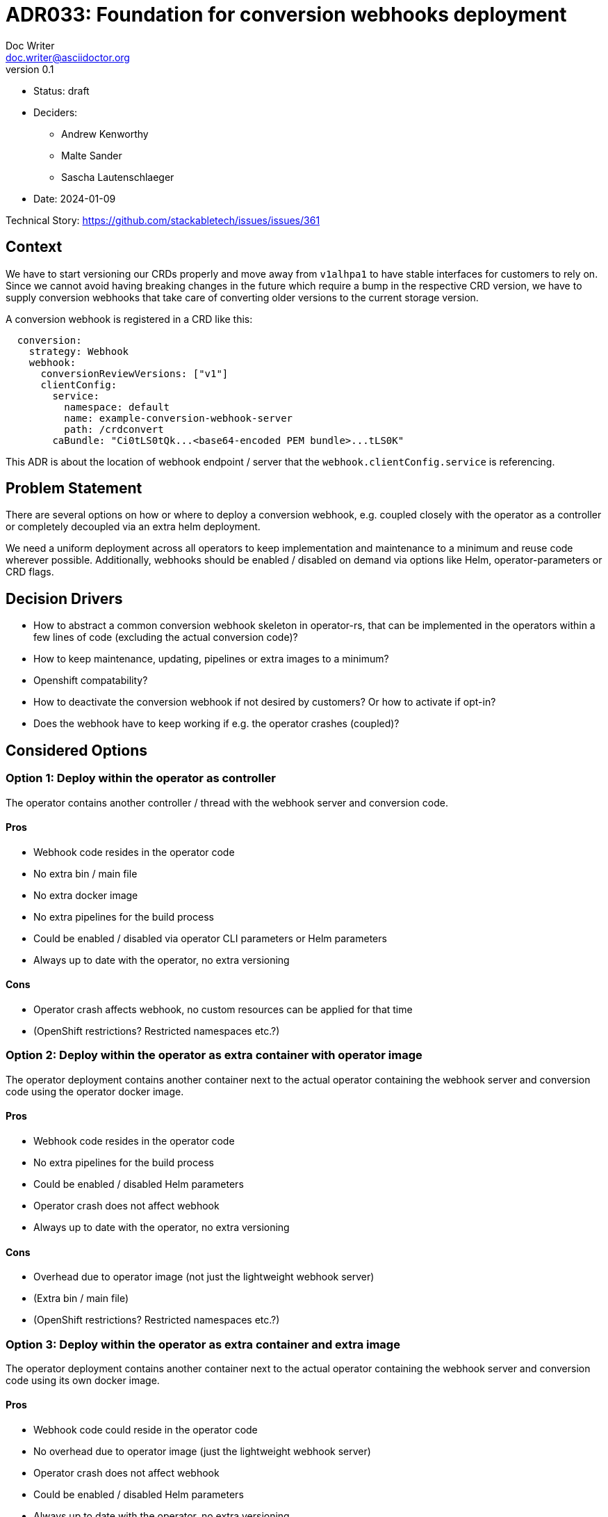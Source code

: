 = ADR033: Foundation for conversion webhooks deployment
Doc Writer <doc.writer@asciidoctor.org>
v0.1
:status: draft
:date: 2024-01-09

* Status: {status}
* Deciders:
** Andrew Kenworthy
** Malte Sander
** Sascha Lautenschlaeger
* Date: {date}

Technical Story: https://github.com/stackabletech/issues/issues/361

// TODO: insert ref to ADR?? CA bundle injection https://github.com/stackabletech/documentation/pull/522

== Context

We have to start versioning our CRDs properly and move away from `v1alhpa1` to have stable interfaces for customers to rely on. Since we cannot avoid having breaking changes in the future which require a bump in the respective CRD version, we have to supply conversion webhooks that take care of converting older versions to the current storage version.

A conversion webhook is registered in a CRD like this:

[source,yaml]
----
  conversion:
    strategy: Webhook
    webhook:
      conversionReviewVersions: ["v1"]
      clientConfig:
        service:
          namespace: default
          name: example-conversion-webhook-server
          path: /crdconvert
        caBundle: "Ci0tLS0tQk...<base64-encoded PEM bundle>...tLS0K"
----

This ADR is about the location of webhook endpoint / server that the `webhook.clientConfig.service` is referencing.

// TODO: insert ref to ADR?? for versioning in operators?

== Problem Statement

There are several options on how or where to deploy a conversion webhook, e.g. coupled closely with the operator as a controller or completely decoupled via an extra helm deployment.

We need a uniform deployment across all operators to keep implementation and maintenance to a minimum and reuse code wherever possible.
Additionally, webhooks should be enabled / disabled on demand via options like Helm, operator-parameters or CRD flags.

== Decision Drivers

- How to abstract a common conversion webhook skeleton in operator-rs, that can be implemented in the operators within a few lines of code (excluding the actual conversion code)?
- How to keep maintenance, updating, pipelines or extra images to a minimum?
- Openshift compatability?
- How to deactivate the conversion webhook if not desired by customers? Or how to activate if opt-in?
- Does the webhook have to keep working if e.g. the operator crashes (coupled)?

== Considered Options

[[option1]]
=== Option 1: Deploy within the operator as controller

The operator contains another controller / thread with the webhook server and conversion code.

==== Pros

- Webhook code resides in the operator code
- No extra bin / main file
- No extra docker image
- No extra pipelines for the build process
- Could be enabled / disabled via operator CLI parameters or Helm parameters
- Always up to date with the operator, no extra versioning

==== Cons

- Operator crash affects webhook, no custom resources can be applied for that time
- (OpenShift restrictions? Restricted namespaces etc.?)

[[option2]]
=== Option 2: Deploy within the operator as extra container with operator image

The operator deployment contains another container next to the actual operator containing the webhook server and conversion code using the operator docker image.

==== Pros

- Webhook code resides in the operator code
- No extra pipelines for the build process
- Could be enabled / disabled Helm parameters
- Operator crash does not affect webhook
- Always up to date with the operator, no extra versioning

==== Cons

- Overhead due to operator image (not just the lightweight webhook server)
- (Extra bin / main file)
- (OpenShift restrictions? Restricted namespaces etc.?)

[[option3]]
=== Option 3: Deploy within the operator as extra container and extra image

The operator deployment contains another container next to the actual operator containing the webhook server and conversion code using its own docker image.

==== Pros

- Webhook code could reside in the operator code
- No overhead due to operator image (just the lightweight webhook server)
- Operator crash does not affect webhook
- Could be enabled / disabled Helm parameters
- Always up to date with the operator, no extra versioning

==== Cons

- Extra pipelines / images for the build process
- (OpenShift restrictions? Restricted namespaces etc.?)

[[option4]]
=== Option 4: The operator creates a webhook deployment

The operator deploys a webhook deployment similar to how it deploys e.g. StatefulSets.

==== Pros

- Operator crash does not affect webhook
- Could be enabled / disabled via custom resource (one webhook per cluster - not sure if that is desired though)
- Always up to date with the operator, no extra versioning
- Should not interfere with OpenShift

==== Cons

- Possibly extra image
- Possibly extra pipelines

[[option5]]
=== Option 5: The webhook is a deployment via Helm

The operator Helm bundle contains an extra deployment with the webhook server (in the operator namespace?).

==== Pros

- Operator crash does not affect webhook
- Could be enabled / disabled Helm parameters
- Should not interfere with OpenShift

==== Cons

- Possibly extra image
- Possibly extra pipelines
- Possibly extra versioning

== Decision Outcome

Chosen option: "[option 1]", because [justification. e.g., only option, which meets k.o. criterion decision driver | which resolves force | … | comes out best (see below)].

=== Positive Consequences <!-- optional -->

* [e.g., improvement of quality attribute satisfaction, follow-up decisions required, …]
* …

=== Negative Consequences <!-- optional -->

* [e.g., compromising quality attribute, follow-up decisions required, …]
* …

== Pros and Cons of the Options <!-- optional -->

=== [option 1]

[example | description | pointer to more information | …] <!-- optional -->

* Good, because [argument a]
* Good, because [argument b]
* Bad, because [argument c]
* … <!-- numbers of pros and cons can vary -->

=== [option 2]

[example | description | pointer to more information | …] <!-- optional -->

* Good, because [argument a]
* Good, because [argument b]
* Bad, because [argument c]
* … <!-- numbers of pros and cons can vary -->

=== [option 3]

[example | description | pointer to more information | …] <!-- optional -->

* Good, because [argument a]
* Good, because [argument b]
* Bad, because [argument c]
* … <!-- numbers of pros and cons can vary -->

== Links <!-- optional -->

* [Link type] [Link to ADR] <!-- example: Refined by [ADR-0005](0005-example.md) -->
* … <!-- numbers of links can vary -->